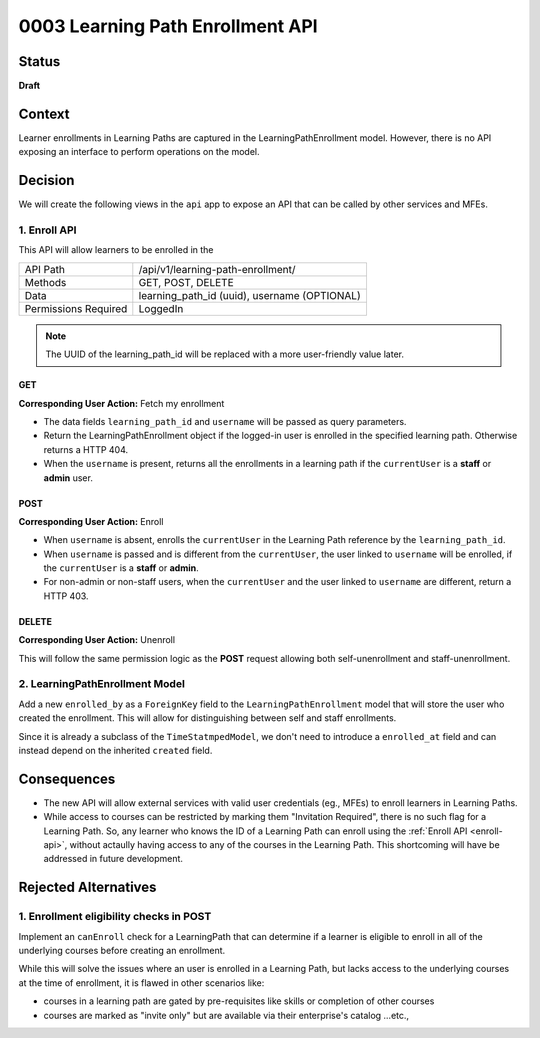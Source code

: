 0003 Learning Path Enrollment API
###########################################

Status
******

**Draft**

.. Standard statuses
    - **Draft** if the decision is newly proposed and in active discussion
    - **Provisional** if the decision is still preliminary and in experimental phase
    - **Accepted** *(date)* once it is agreed upon
    - **Superseded** *(date)* with a reference to its replacement if a later ADR changes or reverses the decision

    If an ADR has Draft status and the PR is under review, you can either use the intended final status (e.g. Provisional, Accepted, etc.), or you can clarify both the current and intended status using something like the following: "Draft (=> Provisional)". Either of these options is especially useful if the merged status is not intended to be Accepted.

Context
*******

Learner enrollments in Learning Paths are captured in the
LearningPathEnrollment model. However, there is no API exposing an interface to
perform operations on the model.

Decision
********

We will create the following views in the ``api`` app to expose an API that can be called
by other services and MFEs.

.. _enroll-api:

1. Enroll API
=============

This API will allow learners to be enrolled in the

+---------------------+-------------------------------------------------------+
| API Path            | /api/v1/learning-path-enrollment/                     |
+---------------------+-------------------------------------------------------+
| Methods             | GET, POST, DELETE                                     |
+---------------------+-------------------------------------------------------+
| Data                | learning_path_id (uuid), username (OPTIONAL)          |
+---------------------+-------------------------------------------------------+
| Permissions Required| LoggedIn                                              |
+---------------------+-------------------------------------------------------+

.. note:: The UUID of the learning_path_id will be replaced with a more
   user-friendly value later.

GET
"""

**Corresponding User Action:** Fetch my enrollment

* The data fields ``learning_path_id`` and ``username`` will be passed as query
  parameters.
* Return the LearningPathEnrollment object if the logged-in user is enrolled in the
  specified learning path. Otherwise returns a HTTP 404.
* When the ``username`` is present, returns all the enrollments in a learning
  path if the ``currentUser`` is a **staff** or **admin** user.


POST
""""

**Corresponding User Action:** Enroll

* When ``username`` is absent, enrolls the ``currentUser`` in the Learning
  Path reference by the ``learning_path_id``.
* When ``username`` is passed and is different from the ``currentUser``, the user
  linked to ``username`` will be enrolled, if the ``currentUser`` is a **staff**
  or **admin**.
* For non-admin or non-staff users, when the ``currentUser`` and the user linked
  to ``username`` are different, return a HTTP 403.

DELETE
""""""

**Corresponding User Action:** Unenroll

This will follow the same permission logic as the **POST** request allowing
both self-unenrollment and staff-unenrollment.


2. LearningPathEnrollment Model
===============================

Add a new ``enrolled_by`` as a ``ForeignKey`` field to the
``LearningPathEnrollment`` model that will store the user who created the
enrollment. This will allow for distinguishing between self and staff
enrollments.

Since it is already a subclass of the ``TimeStatmpedModel``, we don't need to
introduce a ``enrolled_at`` field and can instead depend on the inherited ``created``
field.

Consequences
************

* The new API will allow external services with valid user credentials (eg.,
  MFEs) to enroll learners in Learning Paths.
* While access to courses can be restricted by marking them "Invitation
  Required", there is no such flag for a Learning Path. So, any learner who
  knows the ID of a Learning Path can enroll using the :ref:`Enroll API <enroll-api>`,
  without actaully having access to any of the courses in the Learning Path. This
  shortcoming will have be addressed in future development.

Rejected Alternatives
*********************

1. Enrollment eligibility checks in POST
========================================

Implement an ``canEnroll`` check for a LearningPath that can determine if a
learner is eligible to enroll in all of the underlying courses before
creating an enrollment.

While this will solve the issues where an user is enrolled in a Learning Path,
but lacks access to the underlying courses at the time of enrollment, it is
flawed in other scenarios like:

* courses in a learning path are gated by pre-requisites like skills or
  completion of other courses
* courses are marked as "invite only" but are available via their enterprise's
  catalog ...etc.,
